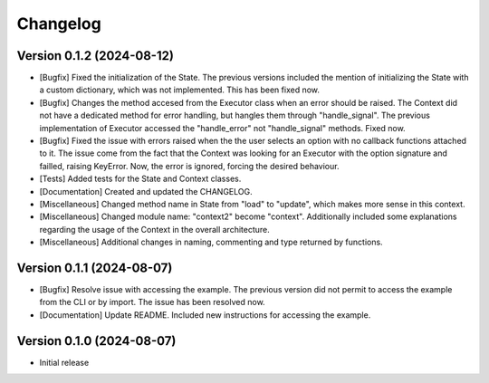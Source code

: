 ==================
Changelog
==================


Version 0.1.2 (2024-08-12)
--------------------------

* [Bugfix] Fixed the initialization of the State. The previous versions included the mention of initializing the State with a custom dictionary, which was not implemented. This has been fixed now.
* [Bugfix] Changes the method accesed from the Executor class when an error should be raised. The Context did not have a dedicated method for error handling, but hangles them through "handle_signal".  The previous implementation of Executor accessed the "handle_error" not "handle_signal" methods.  Fixed now.
* [Bugfix] Fixed the issue with errors raised when the the user selects an option with no callback functions attached to it. The issue come from the fact that the Context was looking for an Executor with the option signature and failled, raising KeyError. Now, the error is ignored, forcing the desired behaviour.
* [Tests] Added tests for the State and Context classes.
* [Documentation] Created and updated the CHANGELOG.
* [Miscellaneous] Changed method name in State from "load" to "update", which makes more sense in this context.
* [Miscellaneous] Changed module name: "context2" become "context". Additionally included some explanations regarding the usage of the Context in the overall architecture.
* [Miscellaneous] Additional changes in naming, commenting and type returned by functions.

Version 0.1.1 (2024-08-07)
--------------------------

* [Bugfix] Resolve issue with accessing the example. The previous version did not permit to access the example from the CLI or by import. The issue has been resolved now.
* [Documentation] Update README. Included new instructions for accessing the example.

Version 0.1.0 (2024-08-07)
--------------------------

* Initial release

